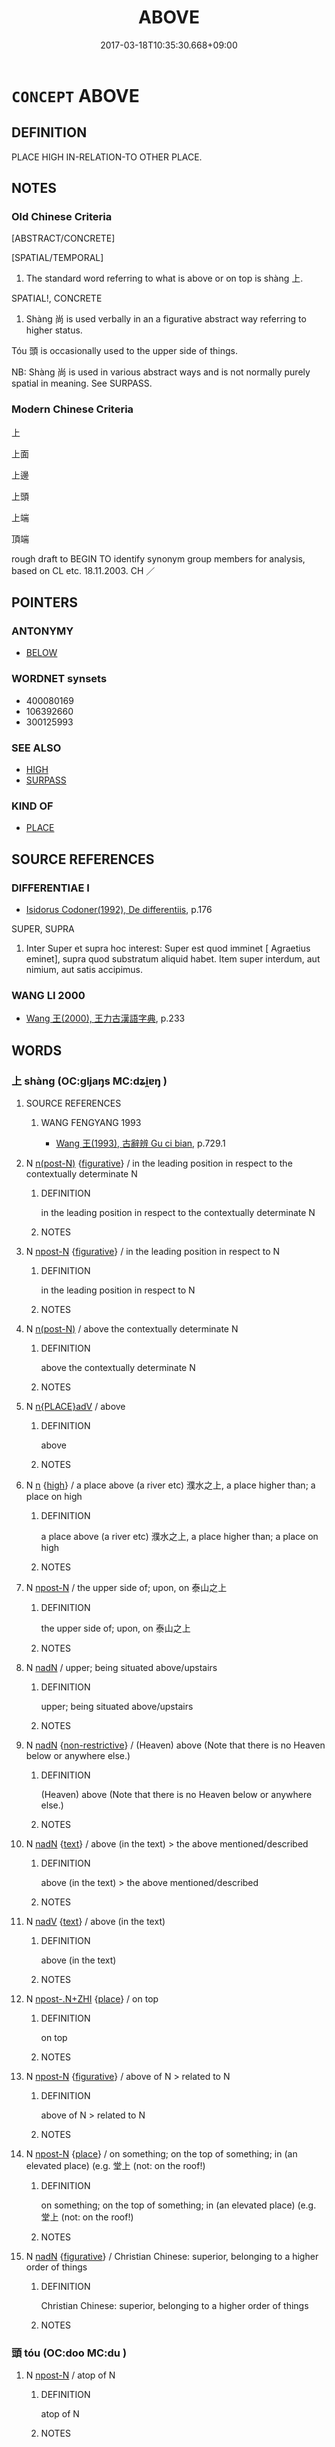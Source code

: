 # -*- mode: mandoku-tls-view -*-
#+TITLE: ABOVE
#+DATE: 2017-03-18T10:35:30.668+09:00        
#+STARTUP: content
* =CONCEPT= ABOVE
:PROPERTIES:
:CUSTOM_ID: uuid-67c0f256-db52-4848-9f4b-f1cd389839b3
:SYNONYM+:  OVER
:SYNONYM+:  HIGHER THAN
:SYNONYM+:  HIGHER UP THAN
:SYNONYM+:  ON TOP OF
:SYNONYM+:  ATOP
:SYNONYM+:  ON
:SYNONYM+:  UPON
:TR_ZH: 上面
:TR_OCH: 上
:END:
** DEFINITION

PLACE HIGH IN-RELATION-TO OTHER PLACE.

** NOTES

*** Old Chinese Criteria
[ABSTRACT/CONCRETE]

[SPATIAL/TEMPORAL]

1. The standard word referring to what is above or on top is shàng 上.

SPATIAL!, CONCRETE

2. Shàng 尚 is used verbally in an a figurative abstract way referring to higher status.

Tóu 頭 is occasionally used to the upper side of things.

NB: Shàng 尚 is used in various abstract ways and is not normally purely spatial in meaning. See SURPASS.

*** Modern Chinese Criteria
上

上面

上邊

上頭

上端

頂端

rough draft to BEGIN TO identify synonym group members for analysis, based on CL etc. 18.11.2003. CH ／

** POINTERS
*** ANTONYMY
 - [[tls:concept:BELOW][BELOW]]

*** WORDNET synsets
 - 400080169
 - 106392660
 - 300125993
*** SEE ALSO
 - [[tls:concept:HIGH][HIGH]]
 - [[tls:concept:SURPASS][SURPASS]]

*** KIND OF
 - [[tls:concept:PLACE][PLACE]]

** SOURCE REFERENCES
*** DIFFERENTIAE I
 - [[cite:DIFFERENTIAE-I][Isidorus Codoner(1992), De differentiis]], p.176


SUPER, SUPRA

509. Inter Super et supra hoc interest: Super est quod imminet [ Agraetius eminet], supra quod substratum aliquid habet. Item super interdum, aut nimium, aut satis accipimus.

*** WANG LI 2000
 - [[cite:WANG-LI-2000][Wang 王(2000), 王力古漢語字典]], p.233

** WORDS
   :PROPERTIES:
   :VISIBILITY: children
   :END:
*** 上 shàng (OC:ɡljaŋs MC:dʑi̯ɐŋ )
:PROPERTIES:
:CUSTOM_ID: uuid-61252f16-fbf2-41a3-84e0-18fe2b0f31a9
:Char+: 上(1,2/3) 
:GY_IDS+: uuid-bfff06fd-5ecd-4819-82e6-c7ebb7cc1f87
:PY+: shàng     
:OC+: ɡljaŋs     
:MC+: dʑi̯ɐŋ     
:END: 
**** SOURCE REFERENCES
***** WANG FENGYANG 1993
 - [[cite:WANG-FENGYANG-1993][Wang 王(1993), 古辭辨 Gu ci bian]], p.729.1

**** N [[tls:syn-func::#uuid-3f430d08-15bf-43c3-bfa9-c41e445dfc2f][n(post-N)]] {[[tls:sem-feat::#uuid-2e48851c-928e-40f0-ae0d-2bf3eafeaa17][figurative]]} / in the leading position in respect to the contextually determinate N
:PROPERTIES:
:CUSTOM_ID: uuid-d9d28395-4f8e-4315-bdc0-add0240a3445
:END:
****** DEFINITION

in the leading position in respect to the contextually determinate N

****** NOTES

**** N [[tls:syn-func::#uuid-9fda0181-1777-4402-a30f-1a136ab5fde1][npost-N]] {[[tls:sem-feat::#uuid-2e48851c-928e-40f0-ae0d-2bf3eafeaa17][figurative]]} / in the leading position in respect to N
:PROPERTIES:
:CUSTOM_ID: uuid-0b523321-a8c9-4219-b40b-542ddf301821
:END:
****** DEFINITION

in the leading position in respect to N

****** NOTES

**** N [[tls:syn-func::#uuid-3f430d08-15bf-43c3-bfa9-c41e445dfc2f][n(post-N)]] / above the contextually determinate N
:PROPERTIES:
:CUSTOM_ID: uuid-a14f5adf-373e-478f-89bf-154cbd49f914
:END:
****** DEFINITION

above the contextually determinate N

****** NOTES

**** N [[tls:syn-func::#uuid-9f482f91-d3b7-4fdd-9fe5-8a7fe712f174][n{PLACE}adV]] / above
:PROPERTIES:
:CUSTOM_ID: uuid-3f5f50e0-ebf2-404d-9382-5f783e80bd2a
:END:
****** DEFINITION

above

****** NOTES

**** N [[tls:syn-func::#uuid-8717712d-14a4-4ae2-be7a-6e18e61d929b][n]] {[[tls:sem-feat::#uuid-9818c093-68b9-4c13-abb4-651dc5130b40][high]]} / a place above (a river etc) 濮水之上, a place higher than; a place on high
:PROPERTIES:
:CUSTOM_ID: uuid-3118a372-f643-45e6-9454-9cb0e6e6492d
:WARRING-STATES-CURRENCY: 5
:END:
****** DEFINITION

a place above (a river etc) 濮水之上, a place higher than; a place on high

****** NOTES

**** N [[tls:syn-func::#uuid-9fda0181-1777-4402-a30f-1a136ab5fde1][npost-N]] / the upper side of; upon, on 泰山之上
:PROPERTIES:
:CUSTOM_ID: uuid-cf6eb0b3-9650-499d-8bdb-0a0728765ebc
:WARRING-STATES-CURRENCY: 5
:END:
****** DEFINITION

the upper side of; upon, on 泰山之上

****** NOTES

**** N [[tls:syn-func::#uuid-516d3836-3a0b-4fbc-b996-071cc48ba53d][nadN]] / upper; being situated above/upstairs
:PROPERTIES:
:CUSTOM_ID: uuid-0f1fe0ba-0b6a-424d-940f-3c17b46a8d2d
:END:
****** DEFINITION

upper; being situated above/upstairs

****** NOTES

**** N [[tls:syn-func::#uuid-516d3836-3a0b-4fbc-b996-071cc48ba53d][nadN]] {[[tls:sem-feat::#uuid-eb362e25-99fd-4526-a3ea-428eccf6c681][non-restrictive]]} / (Heaven) above (Note that there is no Heaven below or anywhere else.)
:PROPERTIES:
:CUSTOM_ID: uuid-d97a1af9-d218-480f-8075-8ead980b5f38
:END:
****** DEFINITION

(Heaven) above (Note that there is no Heaven below or anywhere else.)

****** NOTES

**** N [[tls:syn-func::#uuid-516d3836-3a0b-4fbc-b996-071cc48ba53d][nadN]] {[[tls:sem-feat::#uuid-e8b7b671-bbc2-4146-ac30-52aaea08c87d][text]]} / above (in the text) > the above mentioned/described
:PROPERTIES:
:CUSTOM_ID: uuid-880cc521-b919-4435-949c-e3c81435ad7b
:END:
****** DEFINITION

above (in the text) > the above mentioned/described

****** NOTES

**** N [[tls:syn-func::#uuid-91666c59-4a69-460f-8cd3-9ddbff370ae5][nadV]] {[[tls:sem-feat::#uuid-e8b7b671-bbc2-4146-ac30-52aaea08c87d][text]]} / above (in the text)
:PROPERTIES:
:CUSTOM_ID: uuid-d8565641-d5ae-44e8-b2af-fc0692ea50fa
:END:
****** DEFINITION

above (in the text)

****** NOTES

**** N [[tls:syn-func::#uuid-de2471bd-7e6e-476a-a967-c8e9706d2a65][npost-.N+ZHI]] {[[tls:sem-feat::#uuid-8f360c6f-89f6-4bc5-a698-5433c407d3b2][place]]} / on top
:PROPERTIES:
:CUSTOM_ID: uuid-e8234167-f348-4360-83af-b4c46aae5928
:END:
****** DEFINITION

on top

****** NOTES

**** N [[tls:syn-func::#uuid-9fda0181-1777-4402-a30f-1a136ab5fde1][npost-N]] {[[tls:sem-feat::#uuid-2e48851c-928e-40f0-ae0d-2bf3eafeaa17][figurative]]} / above of N > related to N
:PROPERTIES:
:CUSTOM_ID: uuid-7130a15c-2c37-4432-a382-1d3c850cb54d
:END:
****** DEFINITION

above of N > related to N

****** NOTES

**** N [[tls:syn-func::#uuid-9fda0181-1777-4402-a30f-1a136ab5fde1][npost-N]] {[[tls:sem-feat::#uuid-8f360c6f-89f6-4bc5-a698-5433c407d3b2][place]]} / on something; on the top of something; in (an elevated place) (e.g. 堂上 (not: on the roof!)
:PROPERTIES:
:CUSTOM_ID: uuid-4117be50-9e50-4b08-bcb9-0e9a8a6d100b
:WARRING-STATES-CURRENCY: 5
:END:
****** DEFINITION

on something; on the top of something; in (an elevated place) (e.g. 堂上 (not: on the roof!)

****** NOTES

**** N [[tls:syn-func::#uuid-516d3836-3a0b-4fbc-b996-071cc48ba53d][nadN]] {[[tls:sem-feat::#uuid-2e48851c-928e-40f0-ae0d-2bf3eafeaa17][figurative]]} / Christian Chinese: superior, belonging to a higher order of things
:PROPERTIES:
:CUSTOM_ID: uuid-cec51607-9f7e-4208-8e8d-675ef89639ef
:END:
****** DEFINITION

Christian Chinese: superior, belonging to a higher order of things

****** NOTES

*** 頭 tóu (OC:doo MC:du )
:PROPERTIES:
:CUSTOM_ID: uuid-361638a6-e835-490b-93eb-9ffc137d8f49
:Char+: 頭(181,7/16) 
:GY_IDS+: uuid-2567a27c-7643-4cf8-9da5-5ac6fe236ab5
:PY+: tóu     
:OC+: doo     
:MC+: du     
:END: 
**** N [[tls:syn-func::#uuid-9fda0181-1777-4402-a30f-1a136ab5fde1][npost-N]] / atop of N
:PROPERTIES:
:CUSTOM_ID: uuid-e380e377-d872-4b8d-a117-40d786ce6489
:END:
****** DEFINITION

atop of N

****** NOTES

*** 上間 shàngjiān (OC:ɡljaŋs kreen MC:dʑi̯ɐŋ kɣɛn )
:PROPERTIES:
:CUSTOM_ID: uuid-09b3d364-5261-46a8-931f-c702bac62b13
:Char+: 上(1,2/3) 間(169,4/12) 
:GY_IDS+: uuid-bfff06fd-5ecd-4819-82e6-c7ebb7cc1f87 uuid-5a5cc212-2b69-406e-b138-775d40828e55
:PY+: shàng jiān    
:OC+: ɡljaŋs kreen    
:MC+: dʑi̯ɐŋ kɣɛn    
:END: 
COMPOUND TYPE: [[tls:comp-type::#uuid-d0adb62b-c675-4181-9fa1-2b7e672ae3b4][ad]]


**** N [[tls:syn-func::#uuid-db0698e7-db2f-4ee3-9a20-0c2b2e0cebf0][NPab]] / a place above; the upper part of a place; "upstairs"
:PROPERTIES:
:CUSTOM_ID: uuid-606835da-1d9b-4e1f-9f76-737a6b810d68
:END:
****** DEFINITION

a place above; the upper part of a place; "upstairs"

****** NOTES

** BIBLIOGRAPHY
bibliography:../core/tlsbib.bib
